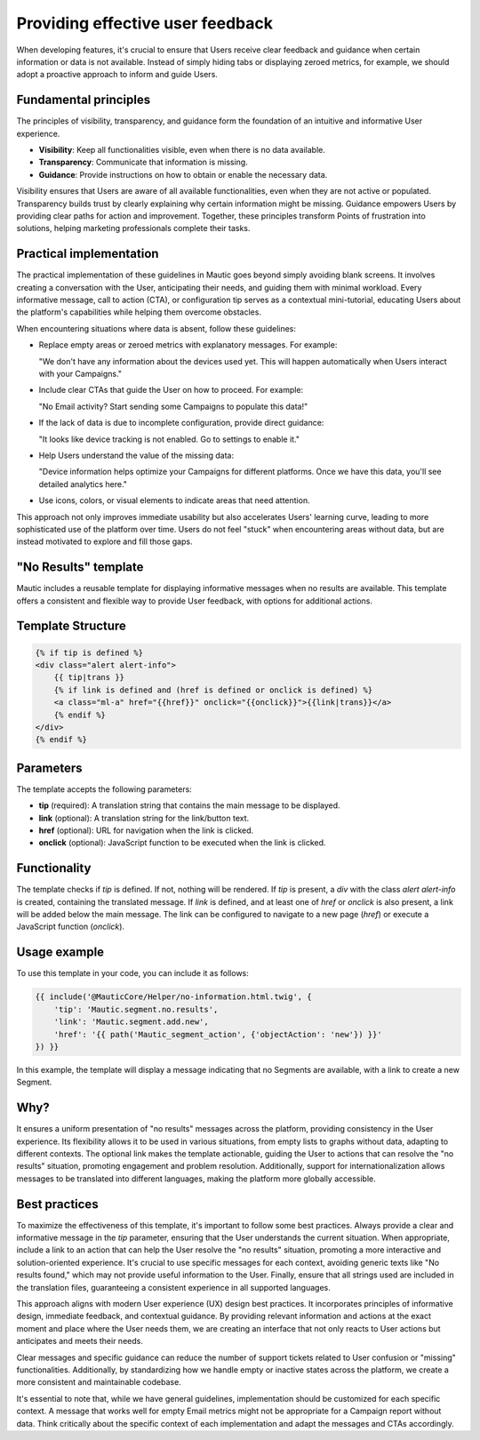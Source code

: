 Providing effective user feedback
=================================

When developing features, it's crucial to ensure that Users receive clear feedback and guidance when certain information or data is not available. Instead of simply hiding tabs or displaying zeroed metrics, for example, we should adopt a proactive approach to inform and guide Users.

Fundamental principles
----------------------

The principles of visibility, transparency, and guidance form the foundation of an intuitive and informative User experience.

- **Visibility**: Keep all functionalities visible, even when there is no data available.
- **Transparency**: Communicate that information is missing.
- **Guidance**: Provide instructions on how to obtain or enable the necessary data.

Visibility ensures that Users are aware of all available functionalities, even when they are not active or populated. Transparency builds trust by clearly explaining why certain information might be missing. Guidance empowers Users by providing clear paths for action and improvement. Together, these principles transform Points of frustration into solutions, helping marketing professionals complete their tasks.

Practical implementation
------------------------

The practical implementation of these guidelines in Mautic goes beyond simply avoiding blank screens. It involves creating a conversation with the User, anticipating their needs, and guiding them with minimal workload. Every informative message, call to action (CTA), or configuration tip serves as a contextual mini-tutorial, educating Users about the platform's capabilities while helping them overcome obstacles.

When encountering situations where data is absent, follow these guidelines:

- Replace empty areas or zeroed metrics with explanatory messages. For example:
  
  "We don't have any information about the devices used yet. This will happen automatically when Users interact with your Campaigns."
  
- Include clear CTAs that guide the User on how to proceed. For example:
  
  "No Email activity? Start sending some Campaigns to populate this data!"
  
- If the lack of data is due to incomplete configuration, provide direct guidance:
  
  "It looks like device tracking is not enabled. Go to settings to enable it."
  
- Help Users understand the value of the missing data:
  
  "Device information helps optimize your Campaigns for different platforms. Once we have this data, you'll see detailed analytics here."
  
- Use icons, colors, or visual elements to indicate areas that need attention.

This approach not only improves immediate usability but also accelerates Users' learning curve, leading to more sophisticated use of the platform over time. Users do not feel "stuck" when encountering areas without data, but are instead motivated to explore and fill those gaps.

"No Results" template
---------------------

Mautic includes a reusable template for displaying informative messages when no results are available. This template offers a consistent and flexible way to provide User feedback, with options for additional actions.

Template Structure
------------------

.. code-block:: twig

    {% if tip is defined %}
    <div class="alert alert-info">
        {{ tip|trans }}
        {% if link is defined and (href is defined or onclick is defined) %}
        <a class="ml-a" href="{{href}}" onclick="{{onclick}}">{{link|trans}}</a>
        {% endif %}
    </div>
    {% endif %}

Parameters
----------

The template accepts the following parameters:

- **tip** (required): A translation string that contains the main message to be displayed.
- **link** (optional): A translation string for the link/button text.
- **href** (optional): URL for navigation when the link is clicked.
- **onclick** (optional): JavaScript function to be executed when the link is clicked.

Functionality
-------------

The template checks if `tip` is defined. If not, nothing will be rendered. If `tip` is present, a `div` with the class `alert alert-info` is created, containing the translated message. If `link` is defined, and at least one of `href` or `onclick` is also present, a link will be added below the main message. The link can be configured to navigate to a new page (`href`) or execute a JavaScript function (`onclick`).

Usage example
-------------

To use this template in your code, you can include it as follows:

.. code-block:: twig

    {{ include('@MauticCore/Helper/no-information.html.twig', {
        'tip': 'Mautic.segment.no.results',
        'link': 'Mautic.segment.add.new',
        'href': '{{ path('Mautic_segment_action', {'objectAction': 'new'}) }}'
    }) }}

In this example, the template will display a message indicating that no Segments are available, with a link to create a new Segment.

Why?
----

It ensures a uniform presentation of "no results" messages across the platform, providing consistency in the User experience. Its flexibility allows it to be used in various situations, from empty lists to graphs without data, adapting to different contexts. The optional link makes the template actionable, guiding the User to actions that can resolve the "no results" situation, promoting engagement and problem resolution. Additionally, support for internationalization allows messages to be translated into different languages, making the platform more globally accessible.

Best practices
--------------

To maximize the effectiveness of this template, it's important to follow some best practices. Always provide a clear and informative message in the `tip` parameter, ensuring that the User understands the current situation. When appropriate, include a link to an action that can help the User resolve the "no results" situation, promoting a more interactive and solution-oriented experience. It's crucial to use specific messages for each context, avoiding generic texts like "No results found," which may not provide useful information to the User. Finally, ensure that all strings used are included in the translation files, guaranteeing a consistent experience in all supported languages.

This approach aligns with modern User experience (UX) design best practices. It incorporates principles of informative design, immediate feedback, and contextual guidance. By providing relevant information and actions at the exact moment and place where the User needs them, we are creating an interface that not only reacts to User actions but anticipates and meets their needs.

Clear messages and specific guidance can reduce the number of support tickets related to User confusion or "missing" functionalities. Additionally, by standardizing how we handle empty or inactive states across the platform, we create a more consistent and maintainable codebase.

It's essential to note that, while we have general guidelines, implementation should be customized for each specific context. A message that works well for empty Email metrics might not be appropriate for a Campaign report without data. Think critically about the specific context of each implementation and adapt the messages and CTAs accordingly.

